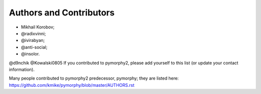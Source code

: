 Authors and Contributors
========================

* Mikhail Korobov;
* @radixvinni;
* @ivirabyan;
* @anti-social;
* @insolor.
@d9nchik
@Kowalski0805
If you contributed to pymorphy2, please add yourself to this list
(or update your contact information).

Many people contributed to pymorphy2 predecessor, pymorphy; they are
listed here: https://github.com/kmike/pymorphy/blob/master/AUTHORS.rst

